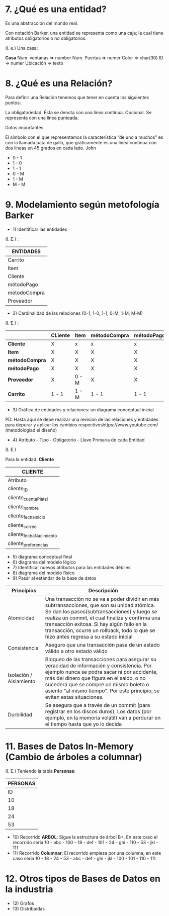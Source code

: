 * 7. ¿Qué es una entidad?

Es una abstracción del mundo real.

Con notación Barker, una entidad se representa como una caja; la cual tiene atributos obligatorios o no obligatorios.

(i. e.) Una casa:

*Casa*
Num. ventanas => number
Num. Puertas  => numer
Color         => char(30)
ID            => numer
Ubicación     => texto

* 8. ¿Qué es una Relación?

Para definir una Relación tenemos que tener en cuenta los siguientes puntos:

    La obligatoriedad. Ésta se denota con una línea continua.
    Opcional. Se representa con una línea punteada.

Datos importantes:

El símbolo con el que representamos la característica “de uno a muchos” es con la llamada pata de gallo, que gráficamente es una línea continua con dos líneas en 45 grados en cada lado.
John

- 0 - 1
- 1 - 0
- 1 - 1
- 0 - M
- 1 - M
- M - M 


* 9. Modelamiento según metofología Barker

- 1) Identificar las entidades

(I. E.) :

| ENTIDADES    |
|--------------|
| Carrito      |
|--------------|
| Item         |
|--------------|
| Cliente      |
|--------------|
| métodoPago   |
|--------------|
| métodoCompra |
|--------------|
| Proveedor    |

- 2) Cardinalidad de las relaciones (0-1, 1-0, 1-1, 0-M, 1-M, M-M)

(I. E.) :

|                | CLiente | Item  | métodoCompra | métodoPago | Proveedor | Carrito |
|----------------+---------+-------+--------------+------------+-----------+---------|
| *Cliente*      | X       | x     | x            | x          | x         | 0 - M   |
|----------------+---------+-------+--------------+------------+-----------+---------|
| *Item*         | X       | X     | X            | X          | 1 - M     | 0 - M   |
|----------------+---------+-------+--------------+------------+-----------+---------|
| *métodoCompra* | X       | X     | X            | X          | X         | 0 - M   |
|----------------+---------+-------+--------------+------------+-----------+---------|
| *métodoPago*   | X       | X     | X            | X          | X         | 0 - M   |
|----------------+---------+-------+--------------+------------+-----------+---------|
| *Proveedor*    | X       | 0 - M | X            | X          | X         | X       |
|----------------+---------+-------+--------------+------------+-----------+---------|
| *Carrito*      | 1 - 1   | 1 - M | 1 - 1        | 1 - 1      | X         | X       |

- 3) Gráfica de entidades y relaciones: un diagrama conceptual inicial

PD: Hasta aquí se debe realizar una revisión de las relaciones y entidades para depurar y aplicar los cambios respectivoshttps://www.youtube.com/ (metodologíad el diseño)

- 4) Atributo - Tipo - Obligatorio - Llave Primaria de cada Entidad

(I. E.)

Para la entidad: *Cliente*

|                                  *CLIENTE*                             |
|-------------------------+--------------+--------------+----------------|
| Atributo                | Tipo         | Obligaatorio | Llave Primaria |
|-------------------------+--------------+--------------+----------------|
| cliente_ID              | Serial       | X            | X              |
| cliente_cuentaPlatzi    | varchar(60)  | X            | X              |
| cliente_nombre          | varchar(80   | X            |                |
| cliente_fechaInicio     | timestamp    | X            |                |
| cliente_correo          | varchar(60)  |              |                |
| cliente_fechaNacimiento | timestamp    |              |                |
| cliente_preferencias    | varchar(300) |              |                |

- 5) diagrama conceptual final
- 6) diagrama del modelo lógico
- 7) Identificar nuevos atributos para las entidades débiles
- 8) diagrama del modelo físico
- 9) Pasar al estándar de la base de datos

| *Princípios*            | *Descripción*                                                                                                                                                                                                                                                                                                                      |
|-------------------------+------------------------------------------------------------------------------------------------------------------------------------------------------------------------------------------------------------------------------------------------------------------------------------------------------------------------------------|
| Atomicidad              | Una transacción no se va a poder dividir en más subtransacciones, que son su unidad atómica. Se dan los pasos(subtransacciones) y luego se realiza un commit, el cual finaliza y confirma una transacción exitosa. Si hay algún fallo en la transacción, ocurre un rollback, todo lo que se hizo antes regresa a su estado inicial |
| Consistencia            | Aseguro que una transacción pasa de un estado válido a otro estado válido                                                                                                                                                                                                                                                          |
| Isolación / Aislamiento | Bloqueo de las transacciones para asegurar su veracidad de información y consistencia. Por ejemplo nunca se podra sacar ni por accidente, más del dinero que figura en el saldo, o no sucederá que se compre un mismo boleto o asiento "al mismo tiempo". Por este principio, se evitan estas situaciones.                         |
| Durbilidad              | Se asegura que a través de un commit (para registrar en los discos duros), Los datos (por ejemplo, en la memoria volátil) van a perdurar en el tiempo hasta que yo lo decida                                                                                                                                             |

* 11. Bases de Datos In-Memory (Cambio de árboles a columnar)

(I. E.) Teniendo la tabla *Personas*:

|           *PERSONAS*           |
|--------------------------------|
| ID | Nombres | Número-Segundos |
|----+---------+-----------------|
| 10 | abc     |             100 |
| 18 | def     |             101 |
| 24 | ghi     |             110 |
| 53 | jkl     |             111 |

- 10) Recorrido *ARBOL*: Sigue la estructura de árbol B+. En este caso el recorrido sería 10 - abc - 100 - 18 - def - 101 - 24 - ghi - 110 - 53 - jkl - 111
- 11) Recorrido *Columnar*: El recorrido empieza por una columna, en este caso sería 10 - 18 - 24 - 53 - abc - def - ghi - jkl - 100 - 101 - 110 - 111

* 12. Otros tipos de Bases de Datos en la industria

- 12) Grafos
- 13) Distribuidas
